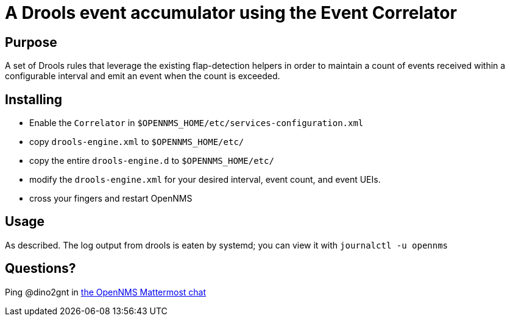 = A Drools event accumulator using the Event Correlator

== Purpose
A set of Drools rules that leverage the existing flap-detection helpers in order
to maintain a count of events received within a configurable interval and emit
an event when the count is exceeded.

== Installing
 - Enable the `Correlator` in `$OPENNMS_HOME/etc/services-configuration.xml`
 - copy `drools-engine.xml` to `$OPENNMS_HOME/etc/`
 - copy the entire `drools-engine.d` to `$OPENNMS_HOME/etc/`
 - modify the `drools-engine.xml` for your desired interval, event count, and event UEIs.
 - cross your fingers and restart OpenNMS

== Usage
As described.  The log output from drools is eaten by systemd; you can view it with `journalctl -u opennms`

== Questions?
Ping @dino2gnt in https://chat.opennms.com/opennms/[the OpenNMS Mattermost chat]
